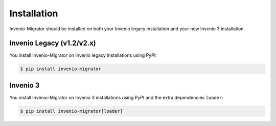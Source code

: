 Installation
============

Invenio-Migrator should be installed on both your Invenio legacy installation
and your new Invenio 3 installation.

Invenio Legacy (v1.2/v2.x)
~~~~~~~~~~~~~~~~~~~~~~~~~~
You install Invenio-Migrator on Invenio legacy installations using PyPI:

.. code-block:: console

   $ pip install invenio-migrator


Invenio 3
~~~~~~~~~
You install Invenio-Migrator on Invenio 3 installations using PyPI and the
extra dependencies ``loader``:

.. code-block:: console

   $ pip install invenio-migrator[loader]

